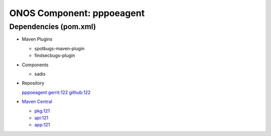 ONOS Component: pppoeagent
==========================

Dependencies (pom.xml)
----------------------

- Maven Plugins

  - spotbugs-maven-plugin
  - findsecbugs-plugin

- Components

  - sadis

- Repository

  `pppoeagent <https://gerrit.opencord.org/plugins/gitiles/pppoeagent>`_
  `gerrit:122 <https://gerrit.opencord.org/plugins/gitiles/pppoeagent/+/refs/tags/1.2.2>`_
  `github:122 <https://github.com/opencord/pppoeagent/tree/1.2.2>`_

- `Maven Central <https://central.sonatype.com/search?q=pppoeagent>`_

  - `pkg:121 <https://central.sonatype.com/artifact/org.opencord/pppoeagent/1.2.1>`_
  - `api:121 <https://central.sonatype.com/artifact/org.opencord/pppoeagent-api/1.2.1>`_
  - `app:121 <https://central.sonatype.com/artifact/org.opencord/pppoeagent-app/1.2.1>`_
